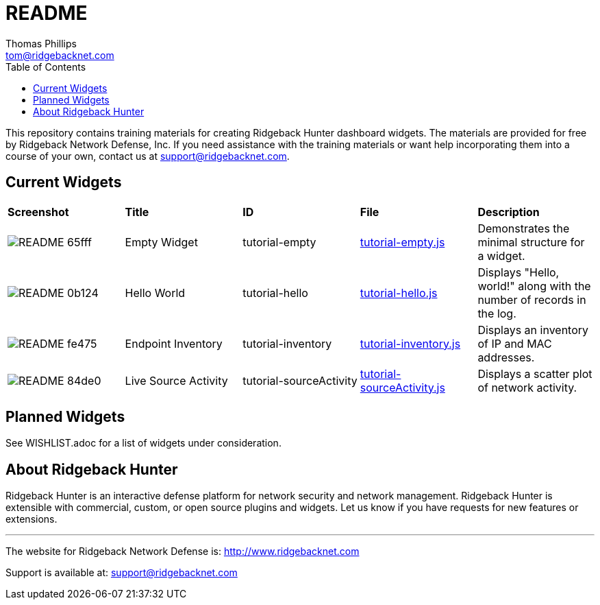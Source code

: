 # README
Thomas Phillips <tom@ridgebacknet.com>
:toc:
:toclevels: 2
:!numbered:

This repository contains training materials for creating Ridgeback Hunter dashboard widgets.
The materials are provided for free by Ridgeback Network Defense, Inc.
If you need assistance with the training materials or want help incorporating them into a course of your own, contact us at support@ridgebacknet.com.

## Current Widgets

|===
| *Screenshot* | *Title* | *ID* | *File* | *Description*
| image:images/README-65fff.png[] | Empty Widget | tutorial-empty | link:src/tutorial-empty.js[tutorial-empty.js] | Demonstrates the minimal structure for a widget.
| image:images/README-0b124.png[] | Hello World | tutorial-hello | link:src/tutorial-hello.js[tutorial-hello.js] | Displays "Hello, world!" along with the number of records in the log.
| image:images/README-fe475.png[] | Endpoint Inventory | tutorial-inventory | link:src/tutorial-inventory.js[tutorial-inventory.js] | Displays an inventory of IP and MAC addresses.
| image:images/README-84de0.png[] | Live Source Activity | tutorial-sourceActivity | link:src/tutorial-sourceActivity.js[tutorial-sourceActivity.js] | Displays a scatter plot of network activity.
|===

## Planned Widgets

See WISHLIST.adoc for a list of widgets under consideration.

## About Ridgeback Hunter

Ridgeback Hunter is an interactive defense platform for network security and network management.
Ridgeback Hunter is extensible with commercial, custom, or open source plugins and widgets.
Let us know if you have requests for new features or extensions.

---

The website for Ridgeback Network Defense is:
http://www.ridgebacknet.com

Support is available at:
support@ridgebacknet.com
